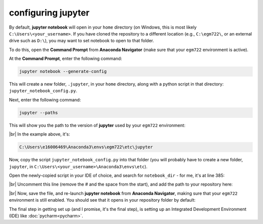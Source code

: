 configuring jupyter
====================

By default, **jupyter notebook** will open in your ``home`` directory (on Windows, this is most likely
``C:\Users\<your_username>``. If you have cloned the repository to a different location (e.g., ``C:\egm722\``,
or an external drive such as ``D:\``), you may want to set notebook to open to that folder.

To do this, open the **Command Prompt** from **Anaconda Navigator** (make sure that your ``egm722`` environment
is active).

At the **Command Prompt**, enter the following command:

.. code-block:: text

    jupyter notebook --generate-config

This will create a new folder, ``.jupyter``, in your ``home`` directory, along with a python script in that directory:
``jupyter_notebook_config.py``.

Next, enter the following command:

.. code-block:: text

    jupyter --paths

This will show you the path to the version of **jupyter** used by your ``egm722`` environment:

.. image:: ../../../img/egm722/setup/jupyter/jupyter_config.png
    :width: 720
    :align: center
    :alt: the output of jupyter --paths

|br| In the example above, it's:

.. code-block:: text

    C:\Users\e16006469\Anaconda3\envs\egm722\etc\jupyter

Now, copy the script ``jupyter_notebook_config.py`` into that folder (you will probably have to create a new folder,
``jupyter``, in ``C:\Users\<your_username>\Anaconda3\envs\etc``).

Open the newly-copied script in your IDE of choice, and search for ``notebook_dir`` - for me, it's at line 385:

.. image:: ../../../img/egm722/setup/jupyter/initial.png
    :width: 600
    :align: center
    :alt: the lines in jupyter_notebook_config.py to edit

|br| Uncomment this line (remove the # and the space from the start), and add the path to your repository here:

.. image:: ../../../img/egm722/setup/jupyter/updated.png
    :width: 600
    :align: center
    :alt: the lines in jupyter_notebook_config.py, edited to update the default directory

|br| Now, save the file, and re-launch **jupyter notebook** from **Anaconda Navigator**, making sure that your
``egm722`` environment is still enabled. You should see that it opens in your repository folder by default:

.. image:: ../../../img/egm722/setup/jupyter/open.png
    :width: 720
    :align: center
    :alt: jupyter-notebook, open to the newly set default directory

The final step in getting set up (and I promise, it's the final step), is setting up an Integrated Development
Environment (IDE) like :doc:`pycharm<pycharm>`.
